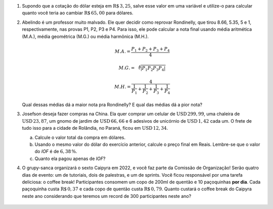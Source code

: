 #. Supondo que a cotação do dólar esteja em :math:`\mathrm{R}\$\, 3{,}25`,
   salve esse valor em uma variável e utilize-o para calcular quanto você
   teria ao cambiar :math:`\mathrm{R}\$\, 65{,}00` para dólares.

#. Abelindo é um professor muito malvado. Ele quer decidir como reprovar
   Rondinelly, que tirou 8.66, 5.35, 5 e 1, respectivamente, nas provas
   P1, P2, P3 e P4. Para isso, ele pode calcular a nota final usando média
   aritmética (M.A.), média geométrica (M.G.) ou média harmônica (M.H.).

   .. math::

      M.A. = \frac{P_1 + P_2 + P_3 + P_4}{4}

   .. math::

      M.G. = \sqrt[4]{|P_1 P_2 P_3 P_4|}

   .. math::

      M.H. = \frac{4}{\frac{1}{P_1} + \frac{1}{P_2} + \frac{1}{P_3} + \frac{1}{P_4}}

   Qual dessas médias dá a maior nota pra Rondinelly? E qual das médias dá
   a pior nota?

   .. only:: instructors

      Exemplo de solução:

      .. code-block:: python3

         >>> p1 = 8.66
         >>> p2 = 5.35
         >>> p3 = 5
         >>> p4 = 1
         >>> MA = (p1 + p2 + p3 + p4) / 4
         >>> MG = (p1 * p2 * p3 * p4)**(1/4)
         >>> MH = 4 / (1/p1 + 1/p2 + 1/p3 + 1/p4)
         >>> print(MA, MG, MH)
         5.0024999999999995 3.901309628628489 2.662425726074314

#. Josefson deseja fazer compras na China. Ela quer comprar
   um celular de :math:`\mathrm{USD}\, 299{,}99`,
   uma chaleira de :math:`\mathrm{USD}\, 23{,}87`,
   um gnomo de jardim de :math:`\mathrm{USD}\, 66{,}66` e
   6 adesivos de unicórnio de :math:`\mathrm{USD}\, 1{,}42` cada um. O frete
   de tudo isso para a cidade de Rolândia, no Paraná, ficou em
   :math:`\mathrm{USD}\, 12{,}34`.

   a. Calcule o valor total da compra em dólares.

   b. Usando o mesmo valor do dólar do exercício anterior, calcule o preço
      final em Reais. Lembre-se que o valor do *IOF* é de :math:`6{,}38 \, \%`.

   c. Quanto ela pagou apenas de *IOF*?

   .. only:: instructors

      Exemplo de solução:

      .. code-block:: python3

         >>> dolar     = 3.25
         >>> celular   = 299.99
         >>> chaleira  = 23.87
         >>> gnomo     = 66.66
         >>> unicórnio = 1.42
         >>> frete     = 12.34
         >>> total_dolares          = celular + chaleira + gnomo + 6 * unicórnio
         >>> total_dolares_comfrete = celular + chaleira + gnomo + 6 * unicórnio + frete
         >>> IOF = 6.38 / 100
         >>> total_reais = total_dolares_comfrete * dolar * (1 + IOF)
         >>> imposto = total_dolares_comfrete * dolar * IOF

         >>> total_dolares
         399.03999999999996
         >>> total_dolares_comfrete
         411.37999999999994
         >>> total_reais # item b
         1422.284643
         >>> imposto     # item c
         85.29964299999999


#. O grupy-sanca organizará o sexto Caipyra em 2022, e você faz parte da
   Comissão de Organização! Serão quatro dias de evento: um de tutoriais,
   dois de palestras, e um de sprints. Você ficou responsável por uma tarefa
   deliciosa: o coffee break!
   Participantes consomem um copo de 200ml de quentão e 10 paçoquinhas **por dia**.
   Cada paçoquinha custa :math:`\mathrm{R}\$\, 0{,}37` e cada copo de quentão custa
   :math:`\mathrm{R}\$\, 0{,}79`.
   Quanto custará o coffee break do Caipyra neste ano considerando que teremos
   um record de 300 participantes neste ano?


    .. only:: instructors

       Exemplo de solução:

       .. code-block:: python3

           >>> quentao = 0.79
           >>> pacoquinha = 0.37
           >>> participantes = 300
           >>> dias = 4
           >>> total = (quentao + pacoquinha * 10) * participantes * dias
           >>> total
           5388.0

